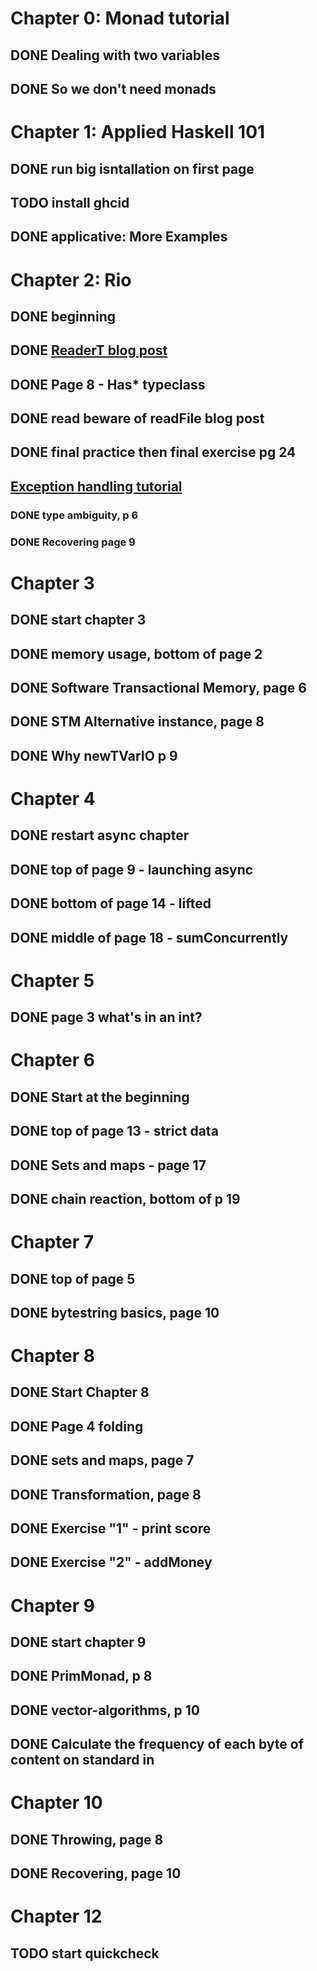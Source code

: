 * Chapter 0: Monad tutorial
** DONE Dealing with two variables
   CLOSED: [2021-06-03 Thu 09:08]
** DONE So we don't need monads
   CLOSED: [2021-06-03 Thu 18:18]
* Chapter 1: Applied Haskell 101
** DONE run big isntallation on first page
   CLOSED: [2021-06-03 Thu 20:19]
** TODO install ghcid
** DONE applicative: More Examples
   CLOSED: [2021-06-03 Thu 20:20]
* Chapter 2: Rio
** DONE beginning
   CLOSED: [2021-06-04 Fri 08:48]
** DONE [[https://www.fpcomplete.com/blog/2017/06/readert-design-pattern/][ReaderT blog post]]
   CLOSED: [2021-06-10 Thu 08:05]
** DONE Page 8 - Has* typeclass
   CLOSED: [2021-06-04 Fri 20:37]
** DONE read beware of readFile blog post
   CLOSED: [2021-06-10 Thu 08:05]
** DONE final practice then final exercise pg 24
   CLOSED: [2021-06-12 Sat 13:37]
** [[https://www.fpcomplete.com/haskell/tutorial/exceptions/][Exception handling tutorial]]
*** DONE type ambiguity, p 6
    CLOSED: [2021-06-15 Tue 08:31]
*** DONE Recovering page 9
    CLOSED: [2021-06-15 Tue 17:54]
* Chapter 3
** DONE start chapter 3
   CLOSED: [2021-06-16 Wed 08:33]
** DONE memory usage, bottom of page 2
   CLOSED: [2021-06-21 Mon 08:44]
** DONE Software Transactional Memory, page 6
   CLOSED: [2021-06-23 Wed 08:37]
** DONE STM Alternative instance, page 8
   CLOSED: [2021-06-24 Thu 08:55]
** DONE Why newTVarIO p 9
   CLOSED: [2021-06-28 Mon 09:30]
* Chapter 4
** DONE restart async chapter
   CLOSED: [2021-08-03 Tue 08:28]
** DONE top of page 9 - launching async
   CLOSED: [2021-08-04 Wed 08:50]
** DONE bottom of page 14 - lifted
   CLOSED: [2021-08-05 Thu 08:54]
** DONE middle of page 18 - sumConcurrently
* Chapter 5
** DONE page 3 what's in an int?
   CLOSED: [2021-08-09 Mon 08:46]
* Chapter 6
** DONE Start at the beginning
   CLOSED: [2021-08-10 Tue 08:21]
** DONE top of page 13 - strict data
   CLOSED: [2021-08-10 Tue 18:04]
** DONE Sets and maps - page 17
   CLOSED: [2021-08-11 Wed 08:38]
** DONE chain reaction, bottom of p 19
   CLOSED: [2021-08-13 Fri 08:42]
* Chapter 7
** DONE top of page 5
   CLOSED: [2021-08-16 Mon 08:26]
** DONE bytestring basics, page 10
   CLOSED: [2021-08-17 Tue 08:37]
* Chapter 8
** DONE Start Chapter 8
   CLOSED: [2021-08-18 Wed 08:45]
** DONE Page 4 folding
   CLOSED: [2021-08-20 Fri 08:53]
** DONE sets and maps, page 7
   CLOSED: [2021-09-01 Wed 08:42]
** DONE Transformation, page 8
   CLOSED: [2021-09-14 Tue 21:44]
** DONE Exercise "1" - print score
   CLOSED: [2021-09-15 Wed 20:54]
** DONE Exercise "2" - addMoney
   CLOSED: [2021-09-30 Thu 12:26]
* Chapter 9
** DONE start chapter 9
   CLOSED: [2021-10-13 Wed 21:11]
** DONE PrimMonad, p 8
   CLOSED: [2021-10-14 Thu 21:17]
** DONE vector-algorithms, p 10
   CLOSED: [2021-10-17 Sun 21:10]
** DONE Calculate the frequency of each byte of content on standard in 
   CLOSED: [2021-10-20 Wed 20:53]
* Chapter 10
** DONE Throwing, page 8
   CLOSED: [2021-10-21 Thu 21:10]
** DONE Recovering, page 10
   CLOSED: [2021-11-01 Mon 20:23]
* Chapter 12
** TODO start quickcheck
